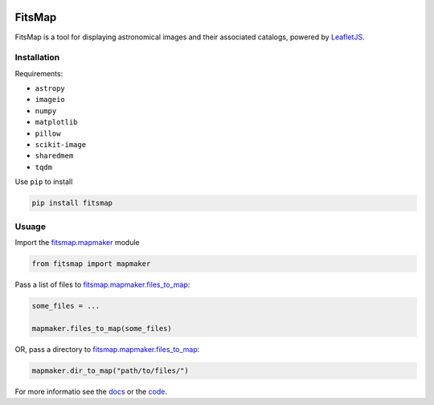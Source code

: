 .. Variables to ensure the hyperlink gets used
.. |mapmaker| replace:: `fitsmap.mapmaker <https://fitsmap.readthedocs.io/en/latest/source/fitsmap.html#module-fitsmap.mapmaker>`__
.. |files_to_map| replace:: `fitsmap.mapmaker.files_to_map <https://fitsmap.readthedocs.io/en/latest/source/fitsmap.html#fitsmap.mapmaker.files_to_map>`__
.. |dir_to_map| replace:: `fitsmap.mapmaker.files_to_map <https://fitsmap.readthedocs.io/en/latest/source/itsmap.html#fitsmap.mapmaker.dir_to_map>`__

.. image:: docs/logo.svg.png
    :alt: FitsMap
    :align: center

FitsMap
=======

FitsMap is a tool for displaying astronomical images and their associated
catalogs, powered by `LeafletJS <https://leafletjs.com>`_.

Installation
------------

Requirements:

- ``astropy``
- ``imageio``
- ``numpy``
- ``matplotlib``
- ``pillow``
- ``scikit-image``
- ``sharedmem``
- ``tqdm``

Use ``pip`` to install

.. code-block:: bash

    pip install fitsmap

Usuage
------

Import the |mapmaker| module

.. code-block:: python

    from fitsmap import mapmaker

Pass a list of files to |files_to_map|:

.. code-block:: python

    some_files = ...

    mapmaker.files_to_map(some_files)

OR, pass a directory to |dir_to_map|:

.. code-block:: python

    mapmaker.dir_to_map("path/to/files/")

For more informatio see the `docs <https://fitsmap.readthedocs.io>`__
or the `code <https://github.com/ryanhausen/fitsmap>`__.

